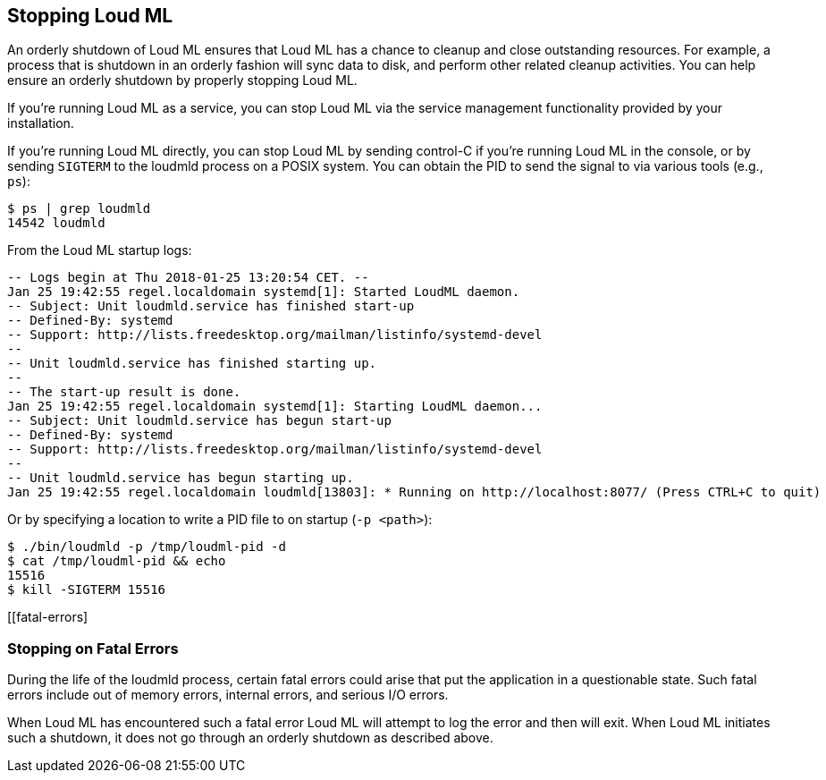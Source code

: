 [[stopping-loudml]]
== Stopping Loud ML

An orderly shutdown of Loud ML ensures that Loud ML has a chance to cleanup and close
outstanding resources. For example, a process that is shutdown in an orderly fashion will sync
data to disk, and perform other related cleanup activities. You can help
ensure an orderly shutdown by properly stopping Loud ML.

If you're running Loud ML as a service, you can stop Loud ML via the service management
functionality provided by your installation.

If you're running Loud ML directly, you can stop Loud ML by sending control-C if you're
running Loud ML in the console, or by sending `SIGTERM` to the loudmld process on a
POSIX system. You can obtain the PID to send the signal to via various tools (e.g., `ps`):

[source,sh]
--------------------------------------------------
$ ps | grep loudmld
14542 loudmld
--------------------------------------------------

From the Loud ML startup logs:

[source,sh]
--------------------------------------------------
-- Logs begin at Thu 2018-01-25 13:20:54 CET. --
Jan 25 19:42:55 regel.localdomain systemd[1]: Started LoudML daemon.
-- Subject: Unit loudmld.service has finished start-up
-- Defined-By: systemd
-- Support: http://lists.freedesktop.org/mailman/listinfo/systemd-devel
-- 
-- Unit loudmld.service has finished starting up.
-- 
-- The start-up result is done.
Jan 25 19:42:55 regel.localdomain systemd[1]: Starting LoudML daemon...
-- Subject: Unit loudmld.service has begun start-up
-- Defined-By: systemd
-- Support: http://lists.freedesktop.org/mailman/listinfo/systemd-devel
-- 
-- Unit loudmld.service has begun starting up.
Jan 25 19:42:55 regel.localdomain loudmld[13803]: * Running on http://localhost:8077/ (Press CTRL+C to quit)
--------------------------------------------------

Or by specifying a location to write a PID file to on startup (`-p <path>`):

[source,sh]
--------------------------------------------------
$ ./bin/loudmld -p /tmp/loudml-pid -d
$ cat /tmp/loudml-pid && echo
15516
$ kill -SIGTERM 15516
--------------------------------------------------

[[fatal-errors]
[float]
=== Stopping on Fatal Errors

During the life of the loudmld process, certain fatal errors could arise that put the
application in a questionable state. Such fatal errors include out of memory errors, internal
errors, and serious I/O errors.

When Loud ML has encountered such a fatal error Loud ML will attempt to log the error and
then will exit. When Loud ML initiates such a shutdown, it does not go through an orderly shutdown
as described above.
 
